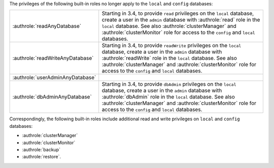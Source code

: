 The privileges of the following built-in roles no longer apply to the
``local`` and ``config`` databases:

.. list-table::
   :widths: 30 70
   
   * - :authrole:`readAnyDatabase`

     - Starting in 3.4, to provide ``read`` privileges on the ``local``
       database, create a user in the ``admin`` database with
       :authrole:`read` role in the ``local`` database. See also
       :authrole:`clusterManager` and :authrole:`clusterMonitor` role
       for access to the ``config`` and ``local`` databases.

   * - :authrole:`readWriteAnyDatabase`

     - Starting in 3.4, to provide ``readWrite`` privileges on the
       ``local`` database, create a user in the ``admin`` database with
       :authrole:`readWrite` role in the ``local`` database. See also
       :authrole:`clusterManager` and :authrole:`clusterMonitor` role
       for access to the ``config`` and ``local`` databases.

   * - :authrole:`userAdminAnyDatabase`
     - 

   * - :authrole:`dbAdminAnyDatabase`

     - Starting in 3.4, to provide ``dbAdmin`` privileges on the
       ``local`` database, create a user in the ``admin`` database with
       :authrole:`dbAdmin` role in the ``local`` database. See also
       :authrole:`clusterManager` and :authrole:`clusterMonitor` role
       for access to the ``config`` and ``local`` databases.

Correspondingly, the following built-in roles include additional read
and write privileges on ``local`` and ``config`` databases:

- :authrole:`clusterManager`

- :authrole:`clusterMonitor`

- :authrole:`backup`

- :authrole:`restore`.
